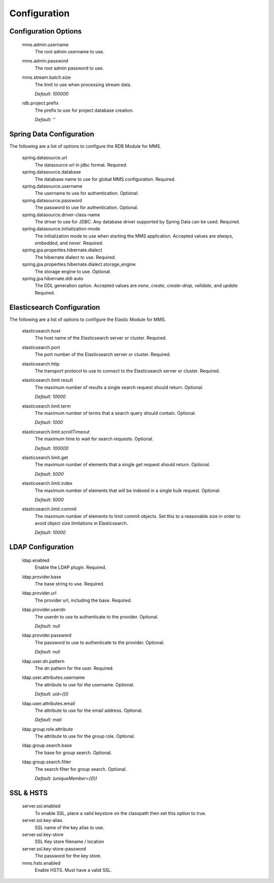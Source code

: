 .. _configuration:

=============
Configuration
=============

Configuration Options
---------------------

  mms.admin.username
    The root admin username to use.

  mms.admin.password
    The root admin password to use.

  mms.stream.batch.size
    The limit to use when processing stream data.

    | `Default: 100000`

  rdb.project.prefix
    The prefix to use for project database creation.

    | `Default: ''`

Spring Data Configuration
-------------------------

The following are a list of options to configure the RDB Module for MMS.

  spring.datasource.url
    The datasource url in jdbc format. Required.

  spring.datasource.database
    The database name to use for global MMS configuration. Required.

  spring.datasource.username
    The username to use for authentication. Optional.

  spring.datasource.password
    The password to use for authentication. Optional.

  spring.datasource.driver-class-name
    The driver to use for JDBC. Any database driver supported by Spring Data can be used. Required.

  spring.datasource.initialization-mode
    The initialization mode to use when starting the MMS application. Accepted values are `always`, `embedded`, and `never`. Required.

  spring.jpa.properties.hibernate.dialect
    The hibernate dialect to use. Required.

  spring.jpa.properties.hibernate.dialect.storage_engine
    The storage engine to use. Optional.

  spring.jpa.hibernate.ddl-auto
    The DDL generation option. Accepted values are `none`, `create`, `create-drop`, `validate`, and `update` Required.

Elasticsearch Configuration
---------------------------

The following are a list of options to configure the Elastic Module for MMS.

  elasticsearch.host
    The host name of the Elasticsearch server or cluster. Required.

  elasticsearch.port
    The port number of the Elasticsearch server or cluster. Required.

  elasticsearch.http
    The transport protocol to use to connect to the Elasticsearch server or cluster. Required.

  elasticsearch.limit.result
    The maximum number of results a single search request should return. Optional.

    | `Default: 10000`

  elasticsearch.limit.term
    The maximum number of terms that a search query should contain. Optional.

    | `Default: 1000`

  elasticsearch.limit.scrollTimeout
    The maximum time to wait for search requests. Optional.

    | `Default: 100000`

  elasticsearch.limit.get
    The maximum number of elements that a single get request should return. Optional.

    | `Default: 5000`

  elasticsearch.limit.index
    The maximum number of elements that will be indexed in a single bulk request. Optional.

    | `Default: 5000`

  elasticsearch.limit.commit
    The maximum number of elements to limit commit objects. Set this to a reasonable size in order to avoid object size limitations in Elasticsearch.

    | `Default: 10000`

LDAP Configuration
------------------

  ldap.enabled
    Enable the LDAP plugin. Required.

  ldap.provider.base
    The base string to use. Required.

  ldap.provider.url
    The provider url, including the base. Required.

  ldap.provider.userdn
    The userdn to use to authenticate to the provider. Optional.

    | `Default: null`

  ldap.provider.password
    The password to use to authenticate to the provider. Optional.

    | `Default: null`

  ldap.user.dn.pattern
    The dn pattern for the user. Required.

  ldap.user.attributes.username
    The attribute to use for the username. Optional.

    | `Default: uid={0}`

  ldap.user.attributes.email
    The attribute to use for the email address. Optional.

    | `Default: mail`

  ldap.group.role.attribute
    The attribute to use for the group role. Optional.

  ldap.group.search.base
    The base for group search. Optional.

  ldap.group.search.filter
    The search filter for group search. Optional.

    | `Default: (uniqueMember={0})`

SSL & HSTS
----------

  server.ssl.enabled
    To enable SSL, place a valid keystore on the classpath then set this option to true.

  server.ssl.key-alias
    SSL name of the key alias to use.

  server.ssl.key-store
    SSL Key store filename / location

  server.ssl.key-store-password
    The password for the key store.

  mms.hsts.enabled
    Enable HSTS. Must have a valid SSL.
